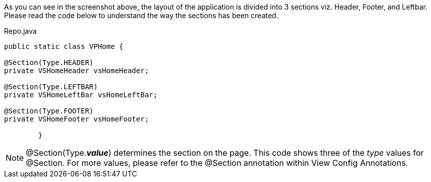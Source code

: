 
As you can see in the screenshot above, the layout of the application is
divided into 3 sections viz. Header, Footer, and Leftbar. Please read the code
below to understand the way the sections has been created.


[source,java,indent=0]
[subs="verbatim,attributes"]
.Repo.java
----
public static class VPHome {

@Section(Type.HEADER)
private VSHomeHeader vsHomeHeader;

@Section(Type.LEFTBAR)
private VSHomeLeftBar vsHomeLeftBar;

@Section(Type.FOOTER)
private VSHomeFooter vsHomeFooter;

	}
----

NOTE: @Section(Type.*_value_*) determines the section on the page. This code shows
three of the _type_ values for @Section. For more values, please refer to the @Section
annotation within View Config Annotations.
